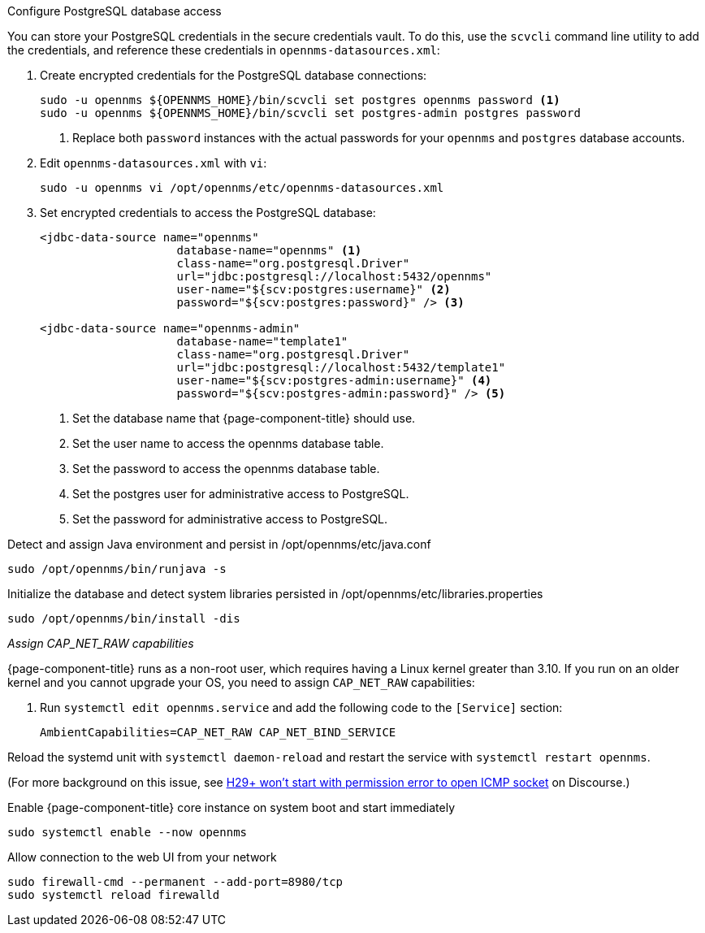 .Configure PostgreSQL database access

You can store your PostgreSQL credentials in the secure credentials vault.
To do this, use the `scvcli` command line utility to add the credentials, and reference these credentials in `opennms-datasources.xml`:

. Create encrypted credentials for the PostgreSQL database connections:
+
[source, console]
----
sudo -u opennms ${OPENNMS_HOME}/bin/scvcli set postgres opennms password <1>
sudo -u opennms ${OPENNMS_HOME}/bin/scvcli set postgres-admin postgres password
----
<1> Replace both `password` instances with the actual passwords for your `opennms` and `postgres` database accounts.

. Edit `opennms-datasources.xml` with `vi`:
+
[source, console]
sudo -u opennms vi /opt/opennms/etc/opennms-datasources.xml

. Set encrypted credentials to access the PostgreSQL database:
+
[source, xml]
----
<jdbc-data-source name="opennms"
                    database-name="opennms" <1>
                    class-name="org.postgresql.Driver"
                    url="jdbc:postgresql://localhost:5432/opennms"
                    user-name="${scv:postgres:username}" <2>
                    password="${scv:postgres:password}" /> <3>

<jdbc-data-source name="opennms-admin"
                    database-name="template1"
                    class-name="org.postgresql.Driver"
                    url="jdbc:postgresql://localhost:5432/template1"
                    user-name="${scv:postgres-admin:username}" <4>
                    password="${scv:postgres-admin:password}" /> <5>
----
<1> Set the database name that {page-component-title} should use.
<2> Set the user name to access the opennms database table.
<3> Set the password to access the opennms database table.
<4> Set the postgres user for administrative access to PostgreSQL.
<5> Set the password for administrative access to PostgreSQL.

.Detect and assign Java environment and persist in /opt/opennms/etc/java.conf
[source, console]
----
sudo /opt/opennms/bin/runjava -s
----

.Initialize the database and detect system libraries persisted in /opt/opennms/etc/libraries.properties
[source, console]
----
sudo /opt/opennms/bin/install -dis
----

[[initialize-core-cap]]
._Assign CAP_NET_RAW capabilities_
{page-component-title} runs as a non-root user, which requires having a Linux kernel greater than 3.10.
If you run on an older kernel and you cannot upgrade your OS, you need to assign `CAP_NET_RAW` capabilities:

. Run `systemctl edit opennms.service` and add the following code to the `[Service]` section:
+
[source, properties]
----
AmbientCapabilities=CAP_NET_RAW CAP_NET_BIND_SERVICE
----

Reload the systemd unit with `systemctl daemon-reload` and restart the service with `systemctl restart opennms`.

(For more background on this issue, see https://opennms.discourse.group/t/h29-wont-start-with-permission-error-to-open-icmp-socket/2387[H29+ won't start with permission error to open ICMP socket] on Discourse.)

.Enable {page-component-title} core instance on system boot and start immediately
[source, console]
----
sudo systemctl enable --now opennms
----

[[initialize-core-firewall]]
.Allow connection to the web UI from your network
[source, console]
----
sudo firewall-cmd --permanent --add-port=8980/tcp
sudo systemctl reload firewalld
----
